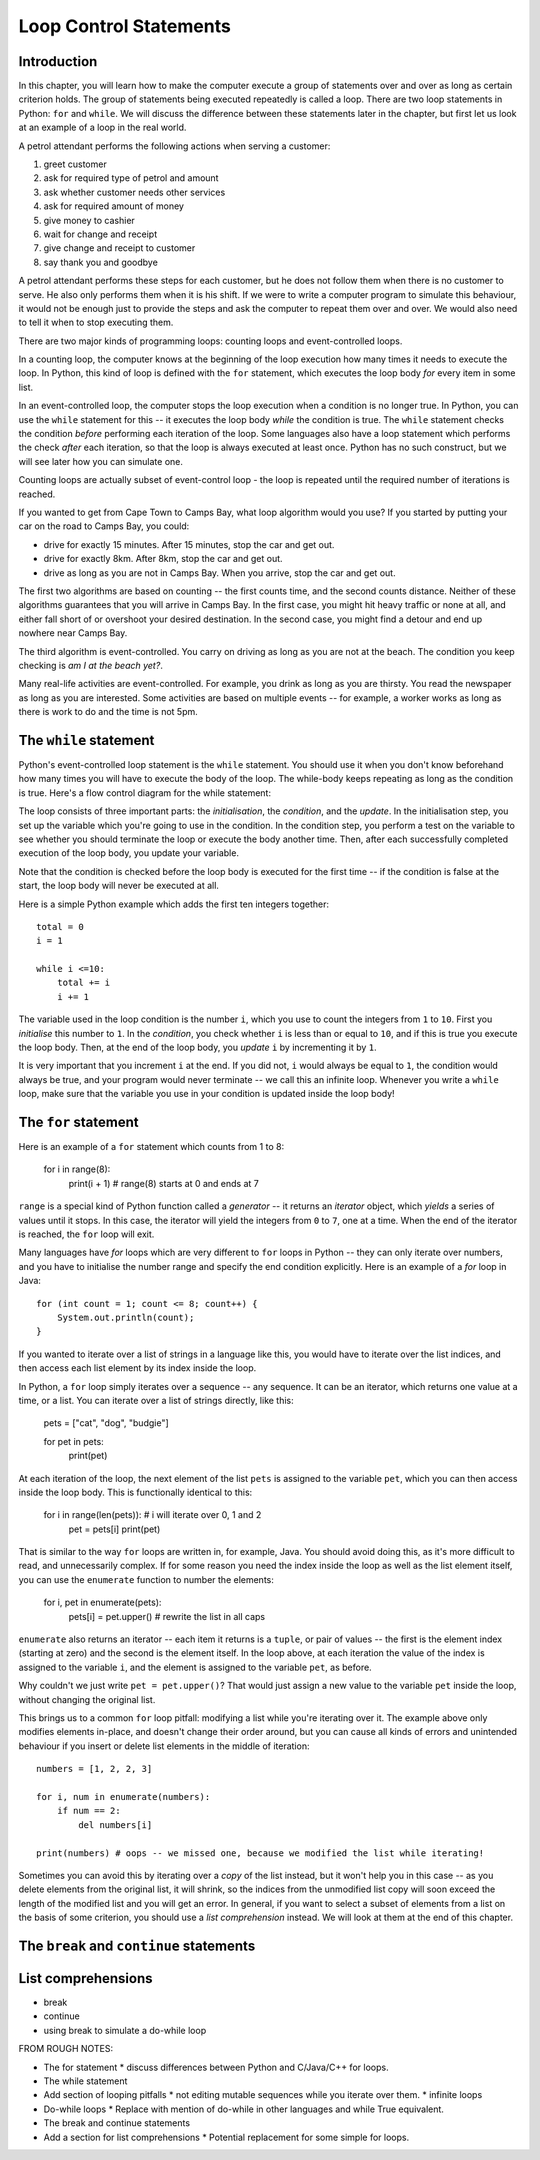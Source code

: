 ***********************
Loop Control Statements
***********************

Introduction
============

In this chapter, you will learn how to make the computer execute a group of statements over and over as long as certain criterion holds. The group of statements being executed repeatedly is called a loop. There are two loop statements in Python: ``for`` and ``while``.  We will discuss the difference between these statements later in the chapter, but first let us look at an example of a loop in the real world.

A petrol attendant performs the following actions when serving a customer:

#. greet customer
#. ask for required type of petrol and amount
#. ask whether customer needs other services
#. ask for required amount of money
#. give money to cashier
#. wait for change and receipt
#. give change and receipt to customer
#. say thank you and goodbye

A petrol attendant performs these steps for each customer, but he does not follow them when there is no customer to serve. He also only performs them when it is his shift. If we were to write a computer program to simulate this behaviour, it would not be enough just to provide the steps and ask the computer to repeat them over and over. We would also need to tell it when to stop executing them.

There are two major kinds of programming loops: counting loops and event-controlled loops.

In a counting loop, the computer knows at the beginning of the loop execution how many times it needs to execute the loop. In Python, this kind of loop is defined with the ``for`` statement, which executes the loop body *for* every item in some list.

In an event-controlled loop, the computer stops the loop execution when a condition is no longer true. In Python, you can use the ``while`` statement for this -- it executes the loop body *while* the condition is true.  The ``while`` statement checks the condition *before* performing each iteration of the loop.  Some languages also have a loop statement which performs the check *after* each iteration, so that the loop is always executed at least once.  Python has no such construct, but we will see later how you can simulate one.

Counting loops are actually subset of event-control loop - the loop is repeated until the required number of iterations is reached.

If you wanted to get from Cape Town to Camps Bay, what loop algorithm would you use?  If you started by putting your car on the road to Camps Bay, you could:

* drive for exactly 15 minutes. After 15 minutes, stop the car and get out.
* drive for exactly 8km. After 8km, stop the car and get out.
* drive as long as you are not in Camps Bay. When you arrive, stop the car and get out.

The first two algorithms are based on counting -- the first counts time, and the second counts distance.  Neither of these algorithms guarantees that you will arrive in Camps Bay. In the first case, you might hit heavy traffic or none at all, and either fall short of or overshoot your desired destination. In the second case, you might find a detour and end up nowhere near Camps Bay.

The third algorithm is event-controlled. You carry on driving as long as you are not at the beach. The condition you keep checking is *am I at the beach yet?*.

Many real-life activities are event-controlled. For example, you drink as long as you are thirsty. You read the newspaper as long as you are interested.  Some activities are based on multiple events -- for example, a worker works as long as there is work to do and the time is not 5pm.

The ``while`` statement
=======================

Python's event-controlled loop statement is the ``while`` statement. You should use it when you don't know beforehand how many times you will have to execute the body of the loop.  The while-body keeps repeating as long as the condition is true.  Here's a flow control diagram for the while statement:

.. blockdiag::

    blockdiag {
        orientation = portrait;

        beginpoint [shape = beginpoint, label = ""];
        init [shape = box, label = "Initialisation"];
        condition [shape = diamond, label = "Is the condition true?"];
        body [shape = box, label = "while-body"];
        update [shape = box, label = "Update"];
        next [shape = box, label = "Next statement"];

        beginpoint -> init -> condition -> body -> update;
        update -> condition;
        condition -> body [label = "YES"];
        condition -> next [label = "NO"];
    }

The loop consists of three important parts: the *initialisation*, the *condition*, and the *update*.  In the initialisation step, you set up the variable which you're going to use in the condition.  In the condition step, you perform a test on the variable to see whether you should terminate the loop or execute the body another time.  Then, after each successfully completed execution of the loop body, you update your variable.

Note that the condition is checked before the loop body is executed for the first time -- if the condition is false at the start, the loop body will never be executed at all.

Here is a simple Python example which adds the first ten integers together::

    total = 0
    i = 1

    while i <=10:
        total += i
        i += 1

The variable used in the loop condition is the number ``i``, which you use to count the integers from ``1`` to ``10``.  First you *initialise* this number to ``1``.  In the *condition*, you check whether ``i`` is less than or equal to ``10``, and if this is true you execute the loop body.  Then, at the end of the loop body, you *update* ``i`` by incrementing it by ``1``.

It is very important that you increment ``i`` at the end.  If you did not, ``i`` would always be equal to ``1``, the condition would always be true, and your program would never terminate -- we call this an infinite loop.  Whenever you write a ``while`` loop, make sure that the variable you use in your condition is updated inside the loop body!


The ``for`` statement
=====================

Here is an example of a ``for`` statement which counts from 1 to 8:

    for i in range(8):
        print(i + 1) # range(8) starts at 0 and ends at 7

``range`` is a special kind of Python function called a *generator* -- it returns an *iterator* object, which *yields* a series of values until it stops.  In this case, the iterator will yield the integers from ``0`` to ``7``, one at a time.  When the end of the iterator is reached, the ``for`` loop will exit.

Many languages have *for* loops which are very different to ``for`` loops in Python -- they can only iterate over numbers, and you have to initialise the number range and specify the end condition explicitly.  Here is an example of a *for* loop in Java::

    for (int count = 1; count <= 8; count++) {
        System.out.println(count);
    }

.. Todo:: squeeze in the flow chart somehow; translate the initialisation, condition and update to iteration over list elements.  Maybe do while loop first?

If you wanted to iterate over a list of strings in a language like this, you would have to iterate over the list indices, and then access each list element by its index inside the loop.

In Python, a ``for`` loop simply iterates over a sequence -- any sequence.  It can be an iterator, which returns one value at a time, or a list.  You can iterate over a list of strings directly, like this:

    pets = ["cat", "dog", "budgie"]

    for pet in pets:
        print(pet)

At each iteration of the loop, the next element of the list ``pets`` is assigned to the variable ``pet``, which you can then access inside the loop body.  This is functionally identical to this:

    for i in range(len(pets)): # i will iterate over 0, 1 and 2
        pet = pets[i]
        print(pet)

That is similar to the way ``for`` loops are written in, for example, Java.  You should avoid doing this, as it's more difficult to read, and unnecessarily complex.  If for some reason you need the index inside the loop as well as the list element itself, you can use the ``enumerate`` function to number the elements:

    for i, pet in enumerate(pets):
        pets[i] = pet.upper() # rewrite the list in all caps

``enumerate`` also returns an iterator -- each item it returns is a ``tuple``, or pair of values -- the first is the element index (starting at zero) and the second is the element itself.  In the loop above, at each iteration the value of the index is assigned to the variable ``i``, and the element is assigned to the variable ``pet``, as before.

Why couldn't we just write ``pet = pet.upper()``?  That would just assign a new value to the variable ``pet`` inside the loop, without changing the original list.

This brings us to a common ``for`` loop pitfall: modifying a list while you're iterating over it.  The example above only modifies elements in-place, and doesn't change their order around, but you can cause all kinds of errors and unintended behaviour if you insert or delete list elements in the middle of iteration::

    numbers = [1, 2, 2, 3]

    for i, num in enumerate(numbers):
        if num == 2:
            del numbers[i]

    print(numbers) # oops -- we missed one, because we modified the list while iterating!

Sometimes you can avoid this by iterating over a *copy* of the list instead, but it won't help you in this case -- as you delete elements from the original list, it will shrink, so the indices from the unmodified list copy will soon exceed the length of the modified list and you will get an error.  In general, if you want to select a subset of elements from a list on the basis of some criterion, you should use a *list comprehension* instead. We will look at them at the end of this chapter.

.. Todo:: exercise; and we definitely need to discuss lists before this chapter.

The ``break`` and ``continue`` statements
=========================================

List comprehensions
===================

* break
* continue
* using break to simulate a do-while loop

.. Todo:: should the section about lists and dictionaries go earlier?

FROM ROUGH NOTES:

* The for statement
  * discuss differences between Python and C/Java/C++ for loops.

* The while statement

* Add section of looping pitfalls
  * not editing mutable sequences while you iterate over them.
  * infinite loops

* Do-while loops
  * Replace with mention of do-while in other languages and while True equivalent.

* The break and continue statements

* Add a section for list comprehensions
  * Potential replacement for some simple for loops.